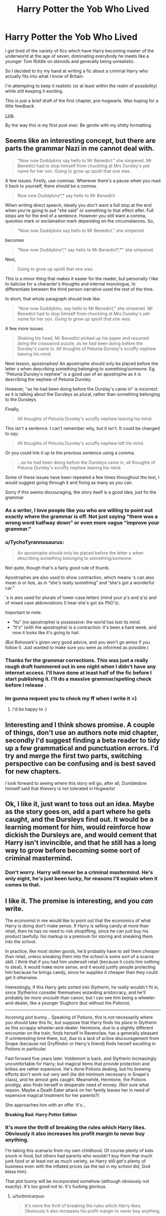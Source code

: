 #+TITLE: Harry Potter the Yob Who Lived

* Harry Potter the Yob Who Lived
:PROPERTIES:
:Author: forlornhero
:Score: 9
:DateUnix: 1439588716.0
:DateShort: 2015-Aug-15
:FlairText: Promotion
:END:
I got tired of the variety of fics which have Harry becoming master of the underworld at the age of seven, dominating everybody he meets like a younger Tom Riddle on steroids and generally being unrealistic.

So I decided to try my hand at writing a fic about a criminal Harry who actually fits into what I know of Britain.

I'm attempting to keep it realistic (or at least within the realm of possibility) while still keeping it exciting.

This is just a brief draft of the first chapter, pre-hogwarts. Was hoping for a little feedback.

[[https://docs.google.com/document/d/1SOGEO_v2RPCvcJhPKa2lrWPrWzCbBdXlY-Bul5pIFsw/edit?usp=sharing][Link]].

By the way this is my first post ever. Be gentle with my shitty formatting.


** Seems like an interesting concept, but there are parts the grammar Nazi in me cannot deal with.

#+begin_quote
  "Now now Duddykins say hello to Mr Benedict." she simpered. Mr Benedict had to stop himself from chuckling at Mrs Dursley's pet name for her son. Going to grow up spoilt that one was.
#+end_quote

A few issues. Firstly, use commas. Wherever there's a pause when you read it back to yourself, there should be a comma.

#+begin_quote
  Now now Duddykins*,* say hello to Mr Benedict
#+end_quote

When writing direct speech, ideally you don't want a full stop at the end when you're going to put "she said" or something to that effect after. Full stops are for the end of a sentence. However you still want a comma, question mark or exclamation mark depending on the circumstances. So,

#+begin_quote
  "Now now Duddykins say hello to Mr Benedict." she simpered.
#+end_quote

becomes

#+begin_quote
  "Now now Duddykins*,* say hello to Mr Benedict*,*" she simpered.
#+end_quote

Next,

#+begin_quote
  Going to grow up spoilt that one was.
#+end_quote

This is a minor thing that makes it easier for the reader, but personally I like to italicise for a character's thoughts and internal monologue, to differentiate between the third person narrative used the rest of the time.

In short, that whole paragraph should look like:

#+begin_quote
  "Now now Duddykins, say hello to Mr Benedict," she simpered. Mr Benedict had to stop himself from chuckling at Mrs Dursley's pet name for her son. /Going to grow up spoilt that one was./
#+end_quote

A few more issues:

#+begin_quote
  Shaking his head, Mr Benedict picked up his paper and resumed doing the crossword puzzle, as he had been doing before the Dursley's came in. All thoughts of Petunia Dursley's scruffy nephew leaving his mind.
#+end_quote

Next lesson, apostrophes! An apostrophe should only be placed before the letter s when describing something belonging to something/someone. Eg. "Petunia Dursley's nephew" is a good use of an apostrophe as it is describing the nephew of Petunia Dursley.

However, "as he had been doing before the Dursley's came in" is incorrect as it is talking about the Dursleys as plural, rather than something belonging to the Dursleys.

Finally,

#+begin_quote
  All thoughts of Petunia Dursley's scruffy nephew leaving his mind.
#+end_quote

This isn't a sentence. I can't remember why, but it isn't. It could be changed to say:

#+begin_quote
  All thoughts of Petunia Dursley's scruffy nephew left his mind.
#+end_quote

Or you could link it up to the previous sentence using a comma.

#+begin_quote
  ...as he had been doing before the Dursleys came in, all thoughts of Petunia Dursley's scruffy nephew leaving his mind.
#+end_quote

Some of these issues have been repeated a few times throughout the text, I would suggest going through it and fixing as many as you can.

Sorry if this seems discouraging, the story itself is a good idea, just fix the grammar.
:PROPERTIES:
:Score: 6
:DateUnix: 1439591248.0
:DateShort: 2015-Aug-15
:END:

*** As a writer, I love people like you who are willing to point out exactly where the grammar is off. Not just saying "there was a wrong word halfway down" or even more vague "improve your grammar."
:PROPERTIES:
:Author: LadyLilly44
:Score: 4
:DateUnix: 1439608621.0
:DateShort: 2015-Aug-15
:END:


*** u/TychoTyrannosaurus:
#+begin_quote
  An apostrophe should only be placed before the letter s when describing something belonging to something/someone.
#+end_quote

Not quite, though that's a fairly good rule of thumb.

Apostrophes are also used to show contraction, which means 's can also mean /is/ or /has/, as in “she's really something” and “she's got a wonderful car.”

's is also used for plurals of lower-case letters (mind your p's and q's) and of mixed case abbreviations (I hear she's got six PhD's).

Important to note:

- “Its” (no apostrophe) is possessive: the world has lost its mind.
- “It's” (with the apostrophe) is a contraction: it's been a hard week, and now it looks like it's going to hail.

(But Rohovark's given very good advice, and you won't go amiss if you follow it. Just wanted to make sure you were as informed as possible.)
:PROPERTIES:
:Author: TychoTyrannosaurus
:Score: 3
:DateUnix: 1439610667.0
:DateShort: 2015-Aug-15
:END:


*** Thanks for the grammar corrections. This was just a really rough draft hammered out in one night when I didn't have any internet access. I'll have done at least half of the fic before I start publishing it. I'll do a massive grammar/spelling check before I release .
:PROPERTIES:
:Author: forlornhero
:Score: 2
:DateUnix: 1439635765.0
:DateShort: 2015-Aug-15
:END:


*** Im gunna request you to check my ff when I write it =)
:PROPERTIES:
:Author: PolarBearIcePop
:Score: 1
:DateUnix: 1439757613.0
:DateShort: 2015-Aug-17
:END:

**** I'd be happy to :)
:PROPERTIES:
:Score: 1
:DateUnix: 1439761319.0
:DateShort: 2015-Aug-17
:END:


** Interesting and I think shows promise. A couple of things, don't use an authors note mid chapter, secondly I'd suggest finding a beta reader to tidy up a few grammatical and punctuation errors. I'd try and merge the first two parts, switching perspective can be confusing and is best saved for new chapters.

I look forward to seeing where this story will go, after all, Dumbledore himself said that thievery is not tolerated in Hogwarts!
:PROPERTIES:
:Author: Aidenk77
:Score: 3
:DateUnix: 1439590967.0
:DateShort: 2015-Aug-15
:END:


** Ok, I like it, just want to toss out an idea. Maybe as the story goes on, add a part where he gets caught, and the Dursleys find out. It would be a learning moment for him, would reinforce how dickish the Dursleys are, and would cement that Harry isn't invincible, and that he still has a long way to grow before becoming some sort of criminal mastermind.
:PROPERTIES:
:Author: The_Entire_Eurozone
:Score: 1
:DateUnix: 1439625122.0
:DateShort: 2015-Aug-15
:END:

*** Don't worry. Harry will never be a criminal mastermind. He's only eight, he's just been lucky, for reasons I'll explain when it comes to that.
:PROPERTIES:
:Author: forlornhero
:Score: 1
:DateUnix: 1439635850.0
:DateShort: 2015-Aug-15
:END:


** I like it. The premise is interesting, and you /can/ write.

The economist in me would like to point out that the economics of what Harry is doing don't make sense. If Harry is selling candy at more than retail, then he has no need to risk shoplifting, since he can just buy his product lawfully: his markup is a premium for storing and sneaking them into the school.

In practice, like most stolen goods, he'd probably have to sell them /cheaper/ than retail, unless sneaking them into the school is some sort of a scarce skill. I think that if you had him undersell retail (because it costs him nothing to steal), it would make more sense, and it would justify people protecting him because he brings candy, since he supplies it cheaper than they could get it otherwise.

Interestingly, if this Harry gets sorted into Slytherin, he /really/ wouldn't fit in, since Slytherins consider themselves wizarding aristocracy, and he'll probably be more uncouth than canon; but I can see him being a wheeler-and-dealer, like a younger Slughorn (but without the Potions).

--------------

Incoming plot bunny... Speaking of Potions, this is /not/ necessarily where you should take this fic, but suppose that Harry finds his place in Slytherin as this scrappy wheeler-and-dealer. Hermione, due to a slightly different encounter on the train, finds herself in Ravenclaw, has a generally pleasant if uninteresting time there, but, due to a lack of active discouragement from Snape (because not Gryffindor or Harry's friend) finds herself excelling in Potions in particular.

Fast forward five years later. Voldemort is back, and Slytherin increasingly uncomfortable for Harry; but magical items that provide protection and bribes are rather expensive. He's done Potions dealing, but his brewing efforts don't work out very well (he did minimum necessary in Snape's class), and he almost gets caught. Meanwhile, Hermione, the Potions prodigy, also finds herself in desperate need of money. (Not sure what reason. Maybe a Death Eater attack on her family leaves her in need of expensive magical treatment for her parents?)

She approaches him with an offer. It's...

*Breaking Bad: Harry Potter Edition*
:PROPERTIES:
:Author: turbinicarpus
:Score: 1
:DateUnix: 1439628449.0
:DateShort: 2015-Aug-15
:END:

*** It's more the thrill of breaking the rules which Harry likes. Obviously it also increases his profit margin to never buy anything.

I'm taking this scenario from my own childhood. Of course plenty of kids snuck in food, but others had parents who wouldn't buy them that much junk food or at least not as much variety, so Harry still get's plenty of business even with the inflated prices (as the lad in my school did, God bless him).

That plot bunny will be incorporated somehow (although obviously not exactly). It's too good not to. It's fucking glorious.
:PROPERTIES:
:Author: forlornhero
:Score: 1
:DateUnix: 1439636258.0
:DateShort: 2015-Aug-15
:END:

**** u/turbinicarpus:
#+begin_quote
  It's more the thrill of breaking the rules which Harry likes. Obviously it also increases his profit margin to never buy anything.
#+end_quote

That makes sense.

#+begin_quote
  I'm taking this scenario from my own childhood. Of course plenty of kids snuck in food, but others had parents who wouldn't buy them that much junk food or at least not as much variety, so Harry still get's plenty of business even with the inflated prices (as the lad in my school did, God bless him).
#+end_quote

Interesting. I guess they /were/ willing to pay a premium for the convenience.

#+begin_quote
  That plot bunny will be incorporated somehow (although obviously not exactly). It's too good not to. It's fucking glorious.
#+end_quote

"Obviously not exactly"? I am insulted by the "obviously". :D

Think about it: Jerry Potter and Waltermione "Mme. Curie" Granger partnering up to cook the Crystal Ecstasy Potion in the Chamber of Secrets, sneaking ingredients past Filch, with Harry trying to run a crew of distributors, even as Hermione decides that the money to cure her parents isn't enough, because she must also get enough to set herself up in France, so they end up escalating, clashing with the Weasley Crew (because The Twins also cook to raise startup funds for their joke shop), eventually taking out Voldemort because he is in the way of their drug operation.

*Dumbledore:* [upon receiving news that Voldemort has died in a massive explosion, which rumors say was orchestrated by Harry Potter and the mysterious "Madame Curie"] This is completely not how I thought the Prophecy would play out, but... OK. As long as they don't try to poison my lemon drops again.
:PROPERTIES:
:Author: turbinicarpus
:Score: 1
:DateUnix: 1439641027.0
:DateShort: 2015-Aug-15
:END:
